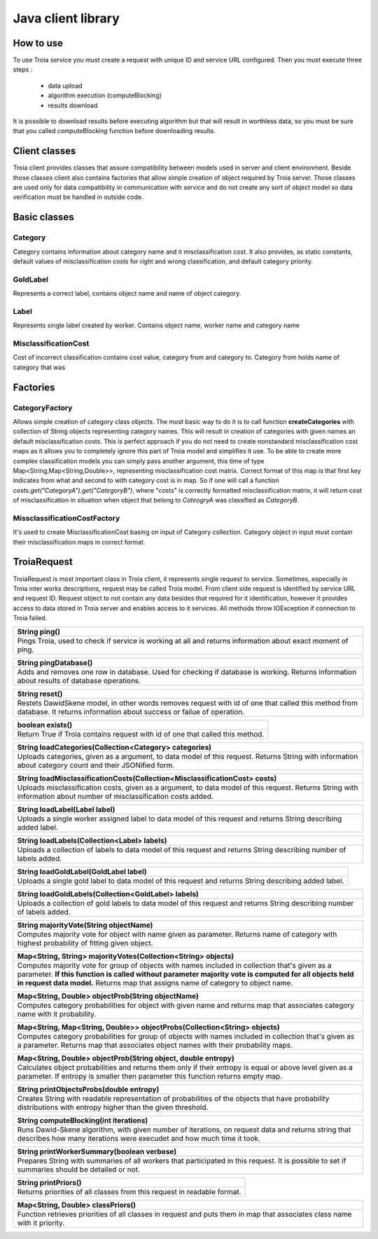 ===========================================
Java client library
===========================================

How to use
----------
To use Troia service you must create a request with unique ID and service URL configured.
Then you must execute three steps :
 
 - data upload
 - algorithm execution (computeBlocking)
 - results download

It is possible to download results before executing algorithm but that will result in 
worthless data, so you must be sure that you called *computeBlocking* function before 
downloading results. 


Client classes
--------------
Troia client provides classes that assure compatibility between models used in server and client environment.
Beside those classes client also contains factories that allow simple creation of object required by 
Troia server. Those classes are used only for data compatibility in communication with service and do
not create any sort of object model so data verification must be handled in outside code.


Basic classes
------------- 
Category
~~~~~~~~
Category contains information about category name and it misclassification cost.
It also provides, as static constants, default values of misclassification costs for right
and wrong classification, and default category priority. 


GoldLabel
~~~~~~~~~
Represents a correct label, contains object name and name of object category.

Label
~~~~~
Represents single label created by worker.
Contains object name, worker name and category name

MisclassificationCost
~~~~~~~~~~~~~~~~~~~~~
Cost of incorrect classification contains cost value, category from and category to.
Category from holds name of category that was 

Factories
---------
CategoryFactory
~~~~~~~~~~~~~~~
Allows simple creation of category class objects.
The most basic way to do it is to call function **createCategories** with collection
of String objects representing category names. This will result in creation of categories with
given names an default misclassification costs. This is perfect approach if you do not need to 
create nonstandard misclassification cost maps as it allows you to completely ignore this part
of Troia model and simplifies it use. To be able to create more complex classification models
you can simply pass another argument, this time of type Map<String,Map<String,Double>>, representing
misclassification cost matrix. Correct format of this map is that first key indicates from what and second to 
with category  cost is in map. So  if one will call a function *costs.get("CategoryA").get("CategoryB")*, where 
"costs" is correctly formatted misclassification matrix, it will return cost of misclassification in situation when
object that belong to *CateogryA* was classified as *CategoryB*.

MissclassificationCostFactory
~~~~~~~~~~~~~~~~~~~~~~~~~~~~~
It's used to create MisclassificationCost basing on input of Category collection. Category 
object in input must contain their misclassification maps in correct format.

TroiaRequest
-----------------
TroiaRequest is most important class in Troia client, it represents single request to service.
Sometimes, especially in Troia inter works descriptions, request may be called Troia model. From client
side request is identified by service URL and request ID. Request object to not contain any data besides
that required for it identification, however it provides access to data stored in Troia server and enables
access to it services. All methods throw IOException if connection to Troia failed.

+-----------------------------------------------------------------------------------------------------------+
|String ping()                                                                                              |
+===========================================================================================================+
|Pings Troia, used to check if service is working at all and returns information about exact moment of ping.|
+-----------------------------------------------------------------------------------------------------------+

+-------------------------------------------------------------------------------+
|String pingDatabase()                                                          |
+===============================================================================+
|Adds and removes one row in database. Used for checking if database is working.|
|Returns information about results of database operations.                      |
+-------------------------------------------------------------------------------+

+---------------------------------------------------------------------------------------+
|String reset()                                                                         |
+=======================================================================================+
|Restets DawidSkene model, in other words removes request with id of one that called    |
|this method from database. It returns information about success or failue of operation.|
+---------------------------------------------------------------------------------------+

+-----------------------------------------------------------------------------+
|boolean exists()                                                             |
+=============================================================================+
|Return True if Troia contains request with id of one that called this method.|
+-----------------------------------------------------------------------------+

+------------------------------------------------------------------------------+
|String loadCategories(Collection<Category> categories)                        |
+==============================================================================+
|Uploads categories, given as a argument, to data model of this request.       |
|Returns String with information about category count and their JSONified form.|
+------------------------------------------------------------------------------+

+------------------------------------------------------------------------------------+
|String loadMisclassificationCosts(Collection<MisclassificationCost> costs)          |
+====================================================================================+
|Uploads misclassification costs, given as a argument, to data model of this request.|
|Returns String  with information about number of misclassification costs added.     |
+------------------------------------------------------------------------------------+

+------------------------------------------------------------------------+
|String loadLabel(Label label)                                           |
+========================================================================+
|Uploads a single worker assigned label to data model of this request and|
|returns String describing added label.                                  |
+------------------------------------------------------------------------+

+----------------------------------------------------------------+
|String loadLabels(Collection<Label> labels)                     |
+================================================================+
|Uploads a collection of labels to data model of this request and|
|returns String describing number of labels added.               |
+----------------------------------------------------------------+

+-------------------------------------------------------------+
|String loadGoldLabel(GoldLabel label)                        |
+=============================================================+
|Uploads a single gold label to data model of this request and|
|returns String describing added label.                       |
+-------------------------------------------------------------+

+---------------------------------------------------------------------+
|String loadGoldLabels(Collection<GoldLabel> labels)                  |
+=====================================================================+
|Uploads a collection of gold labels to data model of this request and|
|returns String describing number of labels added.                    |
+---------------------------------------------------------------------+

+--------------------------------------------------------------------------+
|String majorityVote(String objectName)                                    |
+==========================================================================+
|Computes majority vote for object with name given as parameter.           |
|Returns name of category with highest probability of fitting given object.|
+--------------------------------------------------------------------------+

+------------------------------------------------------------------------------------+
|Map<String, String> majorityVotes(Collection<String> objects)                       |
+====================================================================================+
|Computes majority vote for group of objects with names included in                  |
|collection that's given as a parameter. **If this function is called without        |
|parameter majority vote is computed for all objects held in request data model.**   |
|Returns map that assigns name of category to object name.                           |
+------------------------------------------------------------------------------------+

+--------------------------------------------------------------+
|Map<String, Double> objectProb(String objectName)             |
+==============================================================+
|Computes category probabilities for object with given name and|
|returns map that associates category name with it probability.|
+--------------------------------------------------------------+

+---------------------------------------------------------------------------+
|Map<String, Map<String, Double>> objectProbs(Collection<String> objects)   |
+===========================================================================+
|Computes category probabilities for group of objects with names included in|
|collection that's given as a parameter.                                    |
|Returns map that associates object names with their probability maps.      |
+---------------------------------------------------------------------------+

+--------------------------------------------------------------+
|Map<String, Double> objectProb(String object, double entropy) |
+==============================================================+
|Calculates object probabilities and returns them only if their|
|entropy is equal or above level given as a parameter. If      |
|entropy is smaller then parameter this function returns       |
|empty map.                                                    |
+--------------------------------------------------------------+

+------------------------------------------------------------------------+
|String printObjectsProbs(double entropy)                                |
+========================================================================+
|Creates String with readable representation of probabilities of the     |
|objects that have probability distributions with entropy higher than the|
|given threshold.                                                        |
+------------------------------------------------------------------------+

+------------------------------------------------------------------------------------------------+
|String computeBlocking(int iterations)                                                          |
+================================================================================================+
|Runs Dawid-Skene algorithm, with given number of iterations, on request data and returns string |
|that describes how many iterations were execudet and how much time                              |
|it took.                                                                                        |
+------------------------------------------------------------------------------------------------+

+---------------------------------------------------------------------------+
|String printWorkerSummary(boolean verbose)                                 |
+===========================================================================+
|Prepares String with summaries of all workers that participated in         |
|this request. It is possible to set if summaries should be detailed or not.|
+---------------------------------------------------------------------------+

+-----------------------------------------------------------------------+
|String printPriors()                                                   |
+=======================================================================+
|Returns priorities of all classes from this request in readable format.|
+-----------------------------------------------------------------------+

+-------------------------------------------------------------------------+
|Map<String, Double> classPriors()                                        |
+=========================================================================+
|Function retrieves priorities of all classes in request and puts them in |
|map that associates class name with it priority.                         |
+-------------------------------------------------------------------------+
